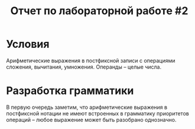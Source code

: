 #+TITLE: Отчет по лабораторной работе #2

* Условия
  Арифметические выражения в постфиксной записи с операциями сложения,
  вычитания, умножения. Операнды -- целые числа.
* Разработка грамматики
  В первую очередь заметим, что арифметические выражения в постфиксной
  нотации не имеют встроенных в грамматику приоритетов операций --
  любое выражение может быть разобрано однозначно.
